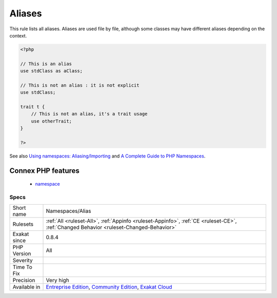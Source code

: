 .. _namespaces-alias:


.. _aliases:

Aliases
+++++++

.. meta::
	:description:
		Aliases: This rule lists all aliases.
	:twitter:card: summary_large_image
	:twitter:site: @exakat
	:twitter:title: Aliases
	:twitter:description: Aliases: This rule lists all aliases
	:twitter:creator: @exakat
	:twitter:image:src: https://www.exakat.io/wp-content/uploads/2020/06/logo-exakat.png
	:og:image: https://www.exakat.io/wp-content/uploads/2020/06/logo-exakat.png
	:og:title: Aliases
	:og:type: article
	:og:description: This rule lists all aliases
	:og:url: https://exakat.readthedocs.io/en/latest/Reference/Rules/Aliases.html
	:og:locale: en

.. raw:: html


	<script type="application/ld+json">{"@context":"https:\/\/schema.org","@graph":[{"@type":"WebPage","@id":"https:\/\/php-tips.readthedocs.io\/en\/latest\/Reference\/Rules\/Namespaces\/Alias.html","url":"https:\/\/php-tips.readthedocs.io\/en\/latest\/Reference\/Rules\/Namespaces\/Alias.html","name":"Aliases","isPartOf":{"@id":"https:\/\/www.exakat.io\/"},"datePublished":"Fri, 10 Jan 2025 09:46:18 +0000","dateModified":"Fri, 10 Jan 2025 09:46:18 +0000","description":"This rule lists all aliases","inLanguage":"en-US","potentialAction":[{"@type":"ReadAction","target":["https:\/\/exakat.readthedocs.io\/en\/latest\/Aliases.html"]}]},{"@type":"WebSite","@id":"https:\/\/www.exakat.io\/","url":"https:\/\/www.exakat.io\/","name":"Exakat","description":"Smart PHP static analysis","inLanguage":"en-US"}]}</script>

This rule lists all aliases. Aliases are used file by file, although some classes may have different aliases depending on the context.

.. code-block:: php
   
   <?php
   
   // This is an alias
   use stdClass as aClass;
   
   // This is not an alias : it is not explicit
   use stdClass;
   
   trait t {
       // This is not an alias, it's a trait usage
       use otherTrait;
   }
   
   ?>

See also `Using namespaces: Aliasing/Importing <https://www.php.net/manual/en/language.namespaces.importing.php>`_ and `A Complete Guide to PHP Namespaces <https://www.thoughtfulcode.com/a-complete-guide-to-php-namespaces/>`_.

Connex PHP features
-------------------

  + `namespace <https://php-dictionary.readthedocs.io/en/latest/dictionary/namespace.ini.html>`_


Specs
_____

+--------------+-----------------------------------------------------------------------------------------------------------------------------------------------------------------------------------------+
| Short name   | Namespaces/Alias                                                                                                                                                                        |
+--------------+-----------------------------------------------------------------------------------------------------------------------------------------------------------------------------------------+
| Rulesets     | :ref:`All <ruleset-All>`, :ref:`Appinfo <ruleset-Appinfo>`, :ref:`CE <ruleset-CE>`, :ref:`Changed Behavior <ruleset-Changed-Behavior>`                                                  |
+--------------+-----------------------------------------------------------------------------------------------------------------------------------------------------------------------------------------+
| Exakat since | 0.8.4                                                                                                                                                                                   |
+--------------+-----------------------------------------------------------------------------------------------------------------------------------------------------------------------------------------+
| PHP Version  | All                                                                                                                                                                                     |
+--------------+-----------------------------------------------------------------------------------------------------------------------------------------------------------------------------------------+
| Severity     |                                                                                                                                                                                         |
+--------------+-----------------------------------------------------------------------------------------------------------------------------------------------------------------------------------------+
| Time To Fix  |                                                                                                                                                                                         |
+--------------+-----------------------------------------------------------------------------------------------------------------------------------------------------------------------------------------+
| Precision    | Very high                                                                                                                                                                               |
+--------------+-----------------------------------------------------------------------------------------------------------------------------------------------------------------------------------------+
| Available in | `Entreprise Edition <https://www.exakat.io/entreprise-edition>`_, `Community Edition <https://www.exakat.io/community-edition>`_, `Exakat Cloud <https://www.exakat.io/exakat-cloud/>`_ |
+--------------+-----------------------------------------------------------------------------------------------------------------------------------------------------------------------------------------+


